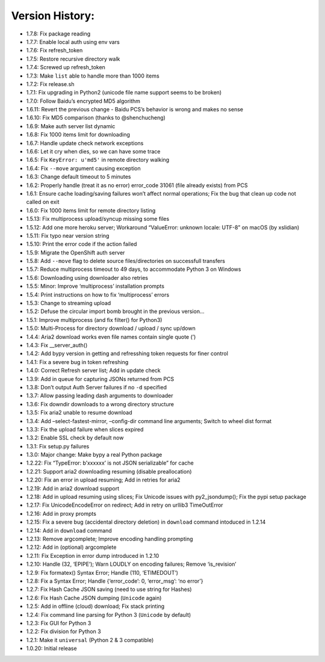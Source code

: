Version History:
~~~~~~~~~~~~~~~~

-  1.7.8: Fix package reading

-  1.7.7: Enable local auth using env vars

-  1.7.6: Fix refresh_token

-  1.7.5: Restore recursive directory walk

-  1.7.4: Screwed up refresh_token

-  1.7.3: Make ``list`` able to handle more than 1000 items

-  1.7.2: Fix release.sh

-  1.7.1: Fix upgrading in Python2 (unicode file name support seems to
   be broken)

-  1.7.0: Follow Baidu’s encrypted MD5 algorithm

-  1.6.11: Revert the previous change - Baidu PCS’s behavior is wrong
   and makes no sense

-  1.6.10: Fix MD5 comparison (thanks to @shenchucheng)

-  1.6.9: Make auth server list dynamic

-  1.6.8: Fix 1000 items limit for downloading

-  1.6.7: Handle update check network exceptions

-  1.6.6: Let it cry when dies, so we can have some trace

-  1.6.5: Fix ``KeyError: u'md5'`` in remote directory walking

-  1.6.4: Fix ``--move`` argument causing exception

-  1.6.3: Change default timeout to 5 minutes

-  1.6.2: Properly handle (treat it as no error) error_code 31061 (file
   already exists) from PCS

-  1.6.1: Ensure cache loading/saving failures won’t affect normal
   operations; Fix the bug that clean up code not called on exit

-  1.6.0: Fix 1000 items limit for remote directory listing

-  1.5.13: Fix multiprocess upload/syncup missing some files

-  1.5.12: Add one more heroku server; Workaround “ValueError: unknown
   locale: UTF-8” on macOS (by xslidian)

-  1.5.11: Fix typo near version string

-  1.5.10: Print the error code if the action failed

-  1.5.9: Migrate the OpenShift auth server

-  1.5.8: Add ``--move`` flag to delete source files/directories on
   successfull transfers

-  1.5.7: Reduce multiprocess timeout to 49 days, to accommodate Python
   3 on Windows

-  1.5.6: Downloading using downloader also retries

-  1.5.5: Minor: Improve ‘multiprocess’ installation prompts

-  1.5.4: Print instructions on how to fix ‘multiprocess’ errors

-  1.5.3: Change to streaming upload

-  1.5.2: Defuse the circular import bomb brought in the previous
   version…

-  1.5.1: Improve multiprocess (and fix filter() for Python3)

-  1.5.0: Multi-Process for directory download / upload / sync up/down

-  1.4.4: Aria2 download works even file names contain single quote (’)

-  1.4.3: Fix \__server_auth()

-  1.4.2: Add bypy version in getting and refresshing token requests for
   finer control

-  1.4.1: Fix a severe bug in token refreshing

-  1.4.0: Correct Refresh server list; Add in update check

-  1.3.9: Add in queue for capturing JSONs returned from PCS

-  1.3.8: Don’t output Auth Server failures if no ``-d`` specified

-  1.3.7: Allow passing leading dash arguments to downloader

-  1.3.6: Fix downdir downloads to a wrong directory structure

-  1.3.5: Fix aria2 unable to resume download

-  1.3.4: Add –select-fastest-mirror, –config-dir command line
   arguments; Switch to wheel dist format

-  1.3.3: Fix the upload failure when slices expired

-  1.3.2: Enable SSL check by default now

-  1.3.1: Fix setup.py failures

-  1.3.0: Major change: Make bypy a real Python package

-  1.2.22: Fix “TypeError: b’xxxxxx’ is not JSON serializable” for cache

-  1.2.21: Support aria2 downloading resuming (disable preallocation)

-  1.2.20: Fix an error in upload resuming; Add in retries for aria2

-  1.2.19: Add in aria2 download support

-  1.2.18: Add in upload resuming using slices; Fix Unicode issues with
   py2_jsondump(); Fix the pypi setup package

-  1.2.17: Fix UnicodeEncodeError on redirect; Add in retry on urllib3
   TimeOutError

-  1.2.16: Add in proxy prompts

-  1.2.15: Fix a severe bug (accidental directory deletion) in
   ``download`` command intoduced in 1.2.14

-  1.2.14: Add in ``download`` command

-  1.2.13: Remove argcomplete; Improve encoding handling prompting

-  1.2.12: Add in (optional) argcomplete

-  1.2.11: Fix Exception in error dump introduced in 1.2.10

-  1.2.10: Handle (32, ‘EPIPE’); Warn LOUDLY on encoding failures;
   Remove ‘is_revision’

-  1.2.9: Fix formatex() Syntax Error; Handle (110, ‘ETIMEDOUT’)

-  1.2.8: Fix a Syntax Error; Handle {‘error_code’: 0, ‘error_msg’: ‘no
   error’}

-  1.2.7: Fix Hash Cache JSON saving (need to use string for Hashes)

-  1.2.6: Fix Hash Cache JSON dumping (``Unicode`` again)

-  1.2.5: Add in offline (cloud) download; Fix stack printing

-  1.2.4: Fix command line parsing for Python 3 (``Unicode`` by default)

-  1.2.3: Fix GUI for Python 3

-  1.2.2: Fix division for Python 3

-  1.2.1: Make it ``universal`` (Python 2 & 3 compatible)

-  1.0.20: Initial release
